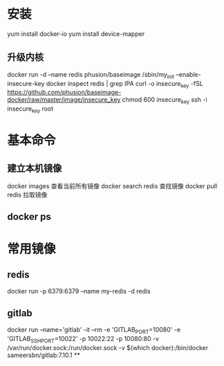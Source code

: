 ﻿* 安装
  yum install docker-io
  yum install device-mapper
** 升级内核
  docker run -d --name redis phusion/baseimage /sbin/my_init --enable-insecure-key
  docker inspect redis | grep IPA
  curl -o insecure_key -fSL https://github.com/phusion/baseimage-docker/raw/master/image/insecure_key
  chmod 600 insecure_key
  ssh -i insecure_key root
* 基本命令
** 建立本机镜像
   docker images 查看当前所有镜像
   docker search redis 查找镜像
   docker pull redis 拉取镜像
** docker ps
* 常用镜像
** redis
   docker run -p 6379:6379 --name my-redis -d redis
** gitlab
   docker run --name='gitlab' -it --rm -e 'GITLAB_PORT=10080' -e 'GITLAB_SSH_PORT=10022' -p 10022:22 -p 10080:80 -v /var/run/docker.sock:/run/docker.sock -v $(which docker):/bin/docker sameersbn/gitlab:7.10.1
**
